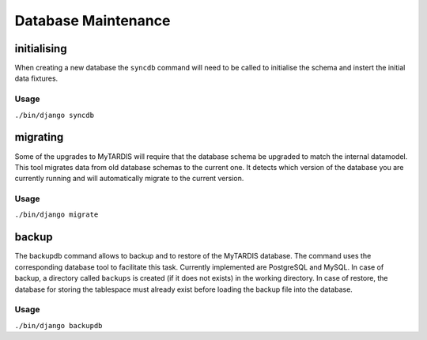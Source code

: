 ====================
Database Maintenance
====================

initialising
------------

When creating a new database the ``syncdb`` command will need to be
called to initialise the schema and instert the initial data fixtures.

Usage
~~~~~
``./bin/django syncdb``

migrating
---------

Some of the upgrades to MyTARDIS will require that the database schema
be upgraded to match the internal datamodel. This tool migrates data
from old database schemas to the current one. It detects which version
of the database you are currently running and will automatically
migrate to the current version.

Usage
~~~~~
``./bin/django migrate``


backup
------

The backupdb command allows to backup and to restore of the MyTARDIS
database.  The command uses the corresponding database tool to
facilitate this task. Currently implemented are PostgreSQL and
MySQL. In case of backup, a directory called ``backups`` is created
(if it does not exists) in the working directory.  In case of restore,
the database for storing the tablespace must already exist before
loading the backup file into the database.

Usage
~~~~~
``./bin/django backupdb``

.. option:: -r FILE, --restore=FILE
.. option:: -v VERBOSITY, --verbosity=VERBOSITY
.. option:: --settings=SETTINGS
.. option:: --pythonpath=PYTHONPATH
.. option:: --traceback
.. option:: --version
.. option:: -h, --help

